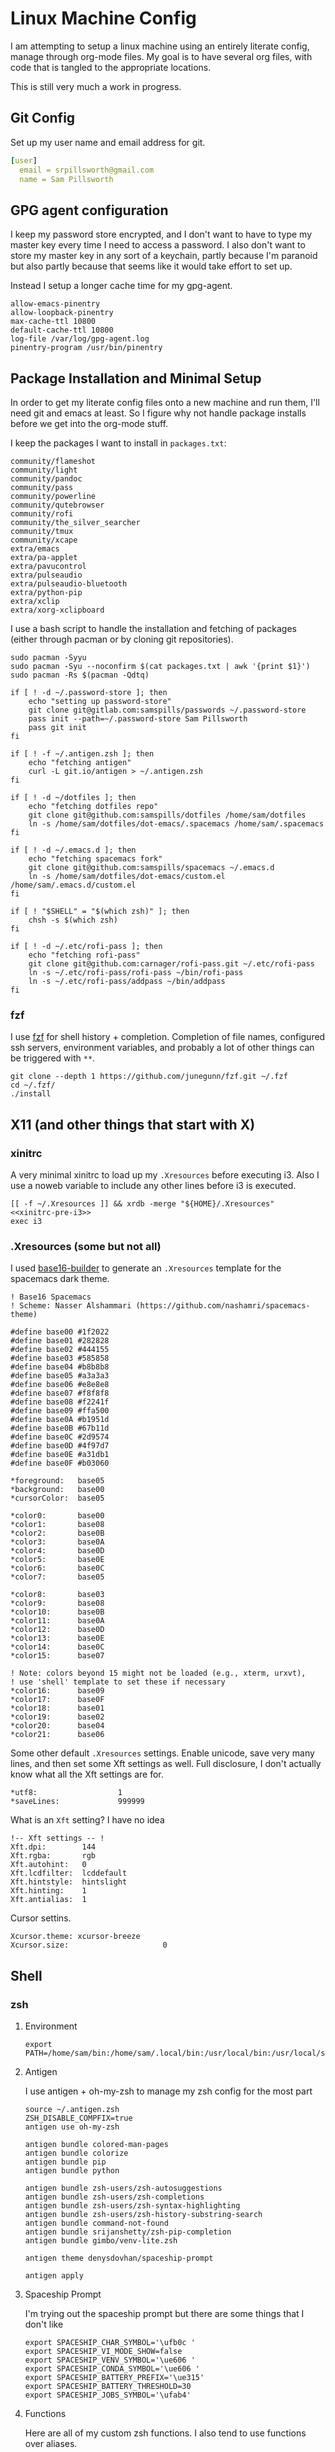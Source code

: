 * Linux Machine Config
:PROPERTIES:
:header-args: :mkdirp yes
:END:
I am attempting to setup a linux machine using an entirely literate config,
manage through org-mode files. My goal is to have several org files, with code
that is tangled to the appropriate locations.

This is still very much a work in progress.

** Git Config
:PROPERTIES:
:ID:       22443b22-e1b4-4e8d-9228-4908aeeccad4
:END:
Set up my user name and email address for git.
#+begin_src yaml :tangle "~/.gitconfig"
[user]
  email = srpillsworth@gmail.com
  name = Sam Pillsworth
#+end_src
** GPG agent configuration
:PROPERTIES:
:ID:       ff9df46b-bcf7-40e8-bbd1-edb3030df298
:END:
I keep my password store encrypted, and I don't want to have to type my master
key every time I need to access a password. I also don't want to store my master
key in any sort of a keychain, partly because I'm paranoid but also partly
because that seems like it would take effort to set up.

Instead I setup a longer cache time for my gpg-agent.

#+begin_src shell :tangle "~/.gnupg/gpg-agent.conf"
allow-emacs-pinentry
allow-loopback-pinentry
max-cache-ttl 10800
default-cache-ttl 10800
log-file /var/log/gpg-agent.log
pinentry-program /usr/bin/pinentry
#+end_src
** Package Installation and Minimal Setup
:PROPERTIES:
:ID:       8b53258b-b348-4001-8782-971aac6402d7
:END:
In order to get my literate config files onto a new machine and run them, I'll
need git and emacs at least. So I figure why not handle package installs before
we get into the org-mode stuff.

I keep the packages I want to install in =packages.txt=:

#+begin_src text :tangle "packages.txt"
community/flameshot
community/light
community/pandoc
community/pass
community/powerline
community/qutebrowser
community/rofi
community/the_silver_searcher
community/tmux
community/xcape
extra/emacs
extra/pa-applet
extra/pavucontrol
extra/pulseaudio
extra/pulseaudio-bluetooth
extra/python-pip
extra/xclip
extra/xorg-xclipboard
#+end_src

I use a bash script to handle the installation and fetching of packages (either
through pacman or by cloning git repositories).
#+begin_src shell :tangle "manjaro_setup.sh" :shebang "#!/usr/bin/zsh"
sudo pacman -Syyu
sudo pacman -Syu --noconfirm $(cat packages.txt | awk '{print $1}')
sudo pacman -Rs $(pacman -Qdtq)

if [ ! -d ~/.password-store ]; then
    echo "setting up password-store"
    git clone git@gitlab.com:samspills/passwords ~/.password-store
    pass init --path=~/.password-store Sam Pillsworth
    pass git init
fi

if [ ! -f ~/.antigen.zsh ]; then
    echo "fetching antigen"
    curl -L git.io/antigen > ~/.antigen.zsh
fi

if [ ! -d ~/dotfiles ]; then
    echo "fetching dotfiles repo"
    git clone git@github.com:samspills/dotfiles /home/sam/dotfiles
    ln -s /home/sam/dotfiles/dot-emacs/.spacemacs /home/sam/.spacemacs
fi

if [ ! -d ~/.emacs.d ]; then
    echo "fetching spacemacs fork"
    git clone git@github.com:samspills/spacemacs ~/.emacs.d
    ln -s /home/sam/dotfiles/dot-emacs/custom.el /home/sam/.emacs.d/custom.el
fi

if [ ! "$SHELL" = "$(which zsh)" ]; then
    chsh -s $(which zsh)
fi

if [ ! -d ~/.etc/rofi-pass ]; then
    echo "fetching rofi-pass"
    git clone git@github.com:carnager/rofi-pass.git ~/.etc/rofi-pass
    ln -s ~/.etc/rofi-pass/rofi-pass ~/bin/rofi-pass
    ln -s ~/.etc/rofi-pass/addpass ~/bin/addpass
fi
#+end_src

#+NAME: A note about what installs belong here and which don't
#+begin_comment
The above package list and script installs what I consider necessary for a
minimally functional copy of my setup. Pandoc and rofi for example aren't
necessary for i3 or emacs to work. But they are an important part of my flow.
My goal for this particular section is that that it should the minimal installs
necessary for _functional day-to-day_ work. It is my goal to be able to restart my
system from this section, finish the work week, and then I can address other
requirements as necessary.
#+end_comment

*** fzf
I use [[https://github.com/junegunn/fzf][fzf]] for shell history + completion. Completion of file names, configured
ssh servers, environment variables, and probably a lot of other things can be
triggered with ~**~.
#+begin_src shell :results output
git clone --depth 1 https://github.com/junegunn/fzf.git ~/.fzf
cd ~/.fzf/
./install
#+end_src

#+RESULTS:
#+begin_example
Downloading bin/fzf ...
  - Already exists
  - Checking fzf executable ... 0.17.5

Generate /home/sam/.fzf.bash ... OK
Generate /home/sam/.fzf.zsh ... OK

Update /home/sam/.bashrc:
  - [ -f ~/.fzf.bash ] && source ~/.fzf.bash
    - Already exists: line #1

Update /home/sam/.zshrc:
  - [ -f ~/.fzf.zsh ] && source ~/.fzf.zsh
    - Already exists: line #76

Finished. Restart your shell or reload config file.
   source ~/.bashrc  # bash
   source ~/.zshrc   # zsh

Use uninstall script to remove fzf.

For more information, see: https://github.com/junegunn/fzf
#+end_example

** X11 (and other things that start with X)
*** xinitrc
:PROPERTIES:
:ID:       c02ec5f1-ea87-40b2-a353-6e088285d8a9
:END:
A very minimal xinitrc to load up my ~.Xresources~ before executing i3. Also I use
a noweb variable to include any other lines before i3 is executed.
#+begin_src shell :tangle "~/.xinitrc" :noweb yes
[[ -f ~/.Xresources ]] && xrdb -merge "${HOME}/.Xresources"
<<xinitrc-pre-i3>>
exec i3
#+end_src
*** .Xresources (some but not all)
:PROPERTIES:
:ID:       b24a26b9-8f57-48c5-8fd4-588833966455
:END:
I used [[https://github.com/auduchinok/base16-builder][base16-builder]] to generate an ~.Xresources~ template for the spacemacs dark theme.
#+begin_src shell
! Base16 Spacemacs
! Scheme: Nasser Alshammari (https://github.com/nashamri/spacemacs-theme)

#define base00 #1f2022
#define base01 #282828
#define base02 #444155
#define base03 #585858
#define base04 #b8b8b8
#define base05 #a3a3a3
#define base06 #e8e8e8
#define base07 #f8f8f8
#define base08 #f2241f
#define base09 #ffa500
#define base0A #b1951d
#define base0B #67b11d
#define base0C #2d9574
#define base0D #4f97d7
#define base0E #a31db1
#define base0F #b03060

*foreground:   base05
*background:   base00
*cursorColor:  base05

*color0:       base00
*color1:       base08
*color2:       base0B
*color3:       base0A
*color4:       base0D
*color5:       base0E
*color6:       base0C
*color7:       base05

*color8:       base03
*color9:       base08
*color10:      base0B
*color11:      base0A
*color12:      base0D
*color13:      base0E
*color14:      base0C
*color15:      base07

! Note: colors beyond 15 might not be loaded (e.g., xterm, urxvt),
! use 'shell' template to set these if necessary
*color16:      base09
*color17:      base0F
*color18:      base01
*color19:      base02
*color20:      base04
*color21:      base06
#+end_src

Some other default ~.Xresources~ settings. Enable unicode, save very many lines,
and then set some Xft settings as well. Full disclosure, I don't actually know
what all the Xft settings are for.
#+begin_src shell :tangle "~/.Xresources"
*utf8:                  1
*saveLines:             999999
#+end_src

What is an ~Xft~ setting? I have no idea
#+begin_src shell :tangle "~/.Xresources"
!-- Xft settings -- !
Xft.dpi:        144
Xft.rgba:       rgb
Xft.autohint:   0
Xft.lcdfilter:  lcddefault
Xft.hintstyle:  hintslight
Xft.hinting:    1
Xft.antialias:  1
#+end_src

Cursor settins.
#+begin_src shell :tangle "~/.Xresources"
Xcursor.theme: xcursor-breeze
Xcursor.size:                     0
#+end_src
** Shell
*** zsh
**** Environment
:PROPERTIES:
:ID:       34b5f30b-cb5b-463d-89e8-e20aff13f736
:END:
 #+begin_src shell :tangle "~/.zshenv"
export PATH=/home/sam/bin:/home/sam/.local/bin:/usr/local/bin:/usr/local/sbin:/usr/bin:/bin:/usr/sbin:/sbin:$PATH
 #+end_src
**** Antigen
:PROPERTIES:
:ID:       bfb63105-5c3b-4a20-99cb-571aa9a48f38
:END:
I use antigen + oh-my-zsh to manage my zsh config for the most part
#+begin_src  shell :tangle "~/.zshrc"
source ~/.antigen.zsh
ZSH_DISABLE_COMPFIX=true
antigen use oh-my-zsh

antigen bundle colored-man-pages
antigen bundle colorize
antigen bundle pip
antigen bundle python

antigen bundle zsh-users/zsh-autosuggestions
antigen bundle zsh-users/zsh-completions
antigen bundle zsh-users/zsh-syntax-highlighting
antigen bundle zsh-users/zsh-history-substring-search
antigen bundle command-not-found
antigen bundle srijanshetty/zsh-pip-completion
antigen bundle gimbo/venv-lite.zsh

antigen theme denysdovhan/spaceship-prompt

antigen apply
#+end_src
**** Spaceship Prompt
:PROPERTIES:
:ID:       d1da4d6f-cfd0-4417-b39e-ca276339e1a0
:END:
I'm trying out the spaceship prompt but there are some things that I don't like
#+begin_src shell :tangle "~/.zshrc"
export SPACESHIP_CHAR_SYMBOL='\ufb0c '
export SPACESHIP_VI_MODE_SHOW=false
export SPACESHIP_VENV_SYMBOL='\ue606 '
export SPACESHIP_CONDA_SYMBOL='\ue606 '
export SPACESHIP_BATTERY_PREFIX='\ue315'
export SPACESHIP_BATTERY_THRESHOLD=30
export SPACESHIP_JOBS_SYMBOL='\ufab4'
#+end_src
**** Functions
:PROPERTIES:
:ID:       79e8b3d6-3631-4f98-8174-6d295e26c347
:END:
Here are all of my custom zsh functions. I also tend to use functions over
aliases.
#+begin_src shell :tangle "~/.zshrc"
function jql() { jq -C "." <$* | less; }
function cowfig() {figlet "$*" | cowsay -n}
function cpcowfig() {figlet "$*" | cowsay -n | pbcopy}
function agp() {ag --py $*}
function gitsync() {rsync -t $(git diff --name-only) --relative $1}
#+end_src

An extraction function I took from the bashrc in manjaro:
#+begin_src shell :tangle "~/.zshrc"
function ex () {
  if [ -f $1 ] ; then
    case $1 in
      *.tar.bz2)   tar xjf $1   ;;
      *.tar.gz)    tar xzf $1   ;;
      *.bz2)       bunzip2 $1   ;;
      *.rar)       unrar x $1     ;;
      *.gz)        gunzip $1    ;;
      *.tar)       tar xf $1    ;;
      *.tbz2)      tar xjf $1   ;;
      *.tgz)       tar xzf $1   ;;
      *.zip)       unzip $1     ;;
      *.Z)         uncompress $1;;
      *.7z)        7z x $1      ;;
      *)           echo "'$1' cannot be extracted via ex()" ;;
    esac
  else
    echo "'$1' is not a valid file"
  fi
}
#+end_src

#+BEGIN_SRC shell :tangle "~/.zshrc"
function setup_venv() { pip install --user pytest flake8 pandas matplotlib isort importmagic epc}
#+END_SRC
**** Exports and aliases
:PROPERTIES:
:ID:       424bc62d-1633-4633-8e9b-82f47767e150
:END:
Here I export some values and set a few aliases
#+begin_src shell :tangle "~/.zshrc"
export GTAGSLABEL=pygments
export EDITOR='emacsclient -a vim -u -q'

alias ec='emacsclient -u -q'
alias l='ls -lhFu'
alias tmux="tmux -2 -u"
alias zshconfig="ec ~/.zshrc"
alias pbcopy='xclip -selection clipboard'
alias pbpaste='xclip -selection clipboard -o'
#+end_src
**** Terminal specific settings
:PROPERTIES:
:ID:       1d545107-9939-4d9a-8dc9-46d465e5afee
:END:
#+begin_src shell :tangle "~/.zshrc"
bindkey -v
KEYTIMEOUT=1

bindkey '^[[A' history-substring-search-up
bindkey '^[[B' history-substring-search-down
bindkey -M vicmd 'k' history-substring-search-up
bindkey -M vicmd 'j' history-substring-search-down

setopt CORRECT

# History options
HISTSIZE=10000000
SAVEHIST=10000000
setopt inc_append_history
setopt share_history
setopt HIST_EXPIRE_DUPS_FIRST    # Expire duplicate entries first when trimming history.
setopt HIST_IGNORE_DUPS          # Don't record an entry that was just recorded again.
setopt HIST_IGNORE_ALL_DUPS      # Delete old recorded entry if new entry is a duplicate.
setopt HIST_SAVE_NO_DUPS         # Don't write duplicate entries in the history file.
setopt HIST_VERIFY               # Don't execute immediately upon history expansion.
#+end_src

I also have some terminal settings explicitly for when the terminal is dumb.
This is the case when using emacs + tramp to work remotely. When remoting into a
machine via tramp, all of the zsh config can really slow it down and also the
prompt can cause problems (it's been a long time since I set this up and I don't
remember the exact issue I was having).
#+begin_src shell :tangle "~/.zshrc"
if [[ "$TERM" == "dumb" ]]
then
    unsetopt zle
    unsetopt prompt_cr
    unsetopt prompt_subst
    unfunction precmd
    unfunction preexec
    PS1='$ '
fi
#+end_src

I use ~fzf~ for history search/completion.
#+begin_src shell :tangle "~/.zshrc"
[ -f ~/.fzf.zsh ] && source ~/.fzf.zsh
#+end_src

Finally, source the environment file
#+begin_src shell :tangle "~/.zshrc"
source ~/.zshenv
#+end_src
*** urxvt
:PROPERTIES:
:ID:       1aacc5fb-6982-414a-9551-74d960b4c2f6
:END:

Set the spacemacs colour scheme for URxvt.
#+begin_src shell :tangle "~/.Xresources"
! Base16 Spacemacs
! Scheme: Nasser Alshammari (https://github.com/nashamri/spacemacs-theme)

! URxvt*tintColor:                      color
! URxvt*fadeColor:                      color

URxvt*background:                     #1f2022
URxvt*foreground:                     #a3a3a3
URxvt*cursorColor:                    #a3a3a3

! URxvt*colorBD:                        color
! URxvt*colorIT:                        color
! URxvt*colorUL:                        color
! URxvt*colorRV:                        color
! URxvt*underlineColor:                 color
URxvt*scrollColor:                    #a3a3a3
! URxvt*troughColor:                    color
URxvt*highlightColor:                 #444155
URxvt*highlightTextColor:             #b8b8b8
! URxvt*cursorColor2:                   color
! URxvt*pointerColor:                   color
! URxvt*pointerColor2:                  color
! URxvt*borderColor:                    color
! URxvt*tab-bg:                         colour
! URxvt*tab-fg:                         colour
! URxvt*tabbar-bg:                      colour
! URxvt*tabbar-fg:                      colour

URxvt*color0:                         #1f2022
URxvt*color1:                         #f2241f
URxvt*color2:                         #67b11d
URxvt*color3:                         #b1951d
URxvt*color4:                         #4f97d7
URxvt*color5:                         #a31db1
URxvt*color6:                         #2d9574
URxvt*color7:                         #a3a3a3
URxvt*color8:                         #585858
URxvt*color9:                         #f2241f
URxvt*color10:                        #67b11d
URxvt*color11:                        #b1951d
URxvt*color12:                        #4f97d7
URxvt*color13:                        #a31db1
URxvt*color14:                        #2d9574
URxvt*color15:                        #f8f8f8

! 256 color space
URxvt*color16:                        #ffa500
URxvt*color17:                        #b03060
URxvt*color18:                        #282828
URxvt*color19:                        #444155
URxvt*color20:                        #b8b8b8
URxvt*color21:                        #e8e8e8

#+end_src

Some ~.Xresources~ configuration for urxvt, my terminal emulator of choice.

Set the default font to be Iosevka, with Symbola as a backup for any missing
glyphs. So far this has been a really great combination for me.
#+begin_src shell :tangle "~/.Xresources"
! -- URxvt Fonts -- !
URxvt.font:xft:Iosevka:pixelsize=16:style=regular
URxvt.boldFont:xft:Iosevka:pixelsize=16:style=bold
URxvt.italicFont:xft:Iosevka:pixelsize=16:style=italic
URxvt.bolditalicFont:xft:Iosevka:pixelsize=16:style=bold:style=italic
#+end_src

The ~URxvt*letterSpace~ setting helps with cases where some font glyphs are not
truly monospaced. This can be an issue when using something like font-awesome.
I'm not sure I need this since I'm using Symbola instead, but it's something to
keep in mind.
#+begin_src shell :tangle "~/.Xresources"
URxvt*letterSpace: 2
#+end_src

Finally just some straightforward terminal settings: allow bold fonts, turn off
the scrollbar, and switch the cursor to an underline.
#+begin_src shell :tangle "~/.Xresources"
URxvt*allow_bold: true
URxvt.scrollBar: false
URxvt*cursorUnderline: true
URxvt.depth: 32
#+end_src

Transparency
#+begin_src shell :tangle "~/.Xresources"
URxvt*inheritPixmap:            true
URxvt*transparent:              true
URxvt*shading:                  35
#+end_src

#+begin_src shell :tangle "~/.Xresources"
URxvt.perl-ext: default,url-select,matcher,clipboard,font-size
URxvt.keysym.M-u: perl:url-select:select_next
URxvt.url-select.launcher: /usr/bin/qutebrowser
URxvt.url-select.underline: true
URxvt.keysym.C-Up: perl:font-size:increase
URxvt.keysym.C-Down: perl:font-size:decrease
URxvt.keysym.C-S-Up: perl:font-size:incglobal
URxvt.keysym.C-S-Down: perl:font-size:decglobal
URxvt.keysym.C-c: perl:clipboard:copy
URxvt.keysym.C-v: perl:clipboard:paste
#+end_src
** i3
*** Configuration
:PROPERTIES:
:ID:       705e0a62-fe76-4269-bd44-5a7ee7d62f80
:END:
**** Set variables
:PROPERTIES:
:ID:       392bea2b-c4cb-4c01-9877-693ca6a50fe5
:END:

I'm setting some variables first to keep them in an easy-to-find place,
for easy updating. These are either things I think I might want to change
(~$mod~), or commands that will be executed that I might want to update frequently.

#+begin_src shell :tangle "~/.config/i3/config"
set $mod Mod4
set $term --no-startup-id urxvt
set $menu --no-startup-id rofi -combi-mode "window#drun#run" -show combi -modi combi -show-icons -display-combi ""
set $pass --no-startup-id rofi -modi 1pass:rofi-1pass -show 1pass
set $barcmd i3status
set $lockimage ~/dotfiles/lock.png
#+end_src

**** Beautify
:PROPERTIES:
:ID:       e8ecd02b-b952-4f4f-8ff4-6e64891d3267
:END:
The beautifying part of my i3 configuration: font settings, borders, colours,
generally making things pretty.

I like to use the [[https://github.com/be5invis/iosevka][Iosevka]] font for everything.
#+begin_src shell :tangle "~/.config/i3/config"

# Font for window titles. Will also be used by the bar unless a different font
# is used in the bar {} block below.

font pango: Iosevka 8
#+end_src

Border settings
#+begin_src shell :tangle "~/.config/i3/config"
new_window pixel 1
new_float normal

hide_edge_borders none

bindsym $mod+u border none
bindsym $mod+y border pixel 1
bindsym $mod+n border normal
#+end_src

***** Autoname Workspaces
:PROPERTIES:
:ID:       76b3a932-ac4d-4d0a-91ea-6df9e6749960
:END:

There is a [[https://github.com/justbuchanan/i3scripts/blob/master/autoname_workspaces.py][cute script]] that will replace windowspace numbers with icons showing
the running programs in each space. I forked it and replaced the fontawesome
icons + list of applications with nerd font icons and my own applications (the
original script didn't have emacs which is largely what led me down this rabbit
hole of spending hours and hours to pick out reasonable icons for each application).
#+begin_src shell
git clone git@github.com:samspills/i3scripts ~/.etc/i3scripts
chmod +x ~/.etc/i3scripts/autoname_workspaces.py
#+end_src

#+RESULTS:

Install the dependencies:
#+begin_src shell
pip install --user i3ipc
#+end_src

#+RESULTS:
| Collecting   | i3ipc                                                                                                                               |                   |              |              |          |      |        |        |
| Downloading  | https://files.pythonhosted.org/packages/83/9a/c44f96403a34dddf4359bb56f9564df77c78a7b444fa83a6a5330a514290/i3ipc-1.6.0.tar.gz       |                   |              |              |          |      |        |        |
| Collecting   | enum-compat                                                                                                                         | (from             | i3ipc)       |              |          |      |        |        |
| Downloading  | https://files.pythonhosted.org/packages/95/6e/26bdcba28b66126f66cf3e4cd03bcd63f7ae330d29ee68b1f6b623550bfa/enum-compat-0.0.2.tar.gz |                   |              |              |          |      |        |        |
| Installing   | collected                                                                                                                           | packages:         | enum-compat, | i3ipc        |          |      |        |        |
| Running      | setup.py                                                                                                                            | install           | for          | enum-compat: | started  |      |        |        |
| Running      | setup.py                                                                                                                            | install           | for          | enum-compat: | finished | with | status | 'done' |
| Running      | setup.py                                                                                                                            | install           | for          | i3ipc:       | started  |      |        |        |
| Running      | setup.py                                                                                                                            | install           | for          | i3ipc:       | finished | with | status | 'done' |
| Successfully | installed                                                                                                                           | enum-compat-0.0.2 | i3ipc-1.6.0  |              |          |      |        |        |

And add to the i3 config
#+begin_src shell :tangle "~/.config/i3/config"
exec_always --no-startup-id ~/.etc/i3scripts/autoname_workspaces.py &
#+end_src
**** Functionality
This section contains little snippets to provide a certain functionality or
behaviour in i3.
***** Auto focus to urgent window
:PROPERTIES:
:ID:       5541cb47-3f37-4a7e-9166-f3ac16276943
:END:
If a workspace has an urgent window, then I want to switch to that workspace
automatically. I use the running emacsclient (in GUI mode) as my editor and if
the terminal triggers an edit (through git or pass for example) then this
sitting causes the focus to automatically switch to emacs. Very nice.

#+begin_src shell :tangle "~/.config/i3/config"
for_window [urgent=latest] focus
#+end_src
***** Function of caps lock key
:PROPERTIES:
:ID:       7a4e750d-d49a-4603-9749-f058cf16aeb9
:END:
Remap the caps lock key to another control key, and have act as the escape key
when tapped.
#+begin_src shell :tangle "~/.config/i3/config"
exec_always --no-startup-id setxkbmap -option ctrl:nocaps
exec_always --no-startup-id xcape -e 'Control_L=Escape'
#+end_src
***** Resizing windows
:PROPERTIES:
:ID:       776669d9-4d9b-4dbb-8273-49ce91cd0659
:END:
#+begin_src shell :tangle "~/.config/i3/config"
# resize window (you can also use the mouse for that)
mode "resize" {
        # These bindings trigger as soon as you enter the resize mode

        # Pressing left will shrink the window’s width.
        # Pressing right will grow the window’s width.
        # Pressing up will shrink the window’s height.
        # Pressing down will grow the window’s height.
        bindsym $left       resize shrink width 10 px or 10 ppt
        bindsym $down       resize grow height 10 px or 10 ppt
        bindsym $up         resize shrink height 10 px or 10 ppt
        bindsym $right      resize grow width 10 px or 10 ppt

        # same bindings, but for the arrow keys
        bindsym Left        resize shrink width 10 px or 10 ppt
        bindsym Down        resize grow height 10 px or 10 ppt
        bindsym Up          resize shrink height 10 px or 10 ppt
        bindsym Right       resize grow width 10 px or 10 ppt

        # back to normal: Enter or Escape or $mod+r
        bindsym Return mode "default"
        bindsym Escape mode "default"
        bindsym $mod+r mode "default"
}

bindsym $mod+r mode "resize"
#+end_src
***** System mode
:PROPERTIES:
:ID:       754f4cd0-1c75-4663-be43-d9371cb141cc
:END:
#+begin_src shell :tangle "~/.config/i3/config"
# Set shut down, restart and locking features
bindsym $mod+0 mode "$mode_system"
set $mode_system (l)ock, (e)xit, switch_(u)ser, (s)uspend, (r)eboot, (Shift+s)hutdown
mode "$mode_system" {
    bindsym l exec --no-startup-id /home/sam/bin/i3exit-sam ~/dotfiles/lock.png lock, mode "default"
    bindsym s exec --no-startup-id /home/sam/bin/i3exit-sam $lockimage suspend, mode "default"
    bindsym u exec --no-startup-id /home/sam/bin/i3exit-sam $lockimage switch_user, mode "default"
    bindsym e exec --no-startup-id /home/sam/bin/i3exit-sam $lockimage logout, mode "default"
    bindsym r exec --no-startup-id /home/sam/bin/i3exit-sam $lockimage reboot, mode "default"
    bindsym Shift+s exec --no-startup-id /home/sam/bin/i3exit-sam $lockimage shutdown, mode "default"

    # exit system mode: "Enter" or "Escape"
    bindsym Return mode "default"
    bindsym Escape mode "default"
}


#+end_src
***** Auto-start applications
:PROPERTIES:
:ID:       9d914941-e87e-434b-b875-480697a4c2c7
:END:
#+begin_src shell :tangle "~/.config/i3/config"
# Autostart applications
exec --no-startup-id /usr/lib/polkit-gnome/polkit-gnome-authentication-agent-1
exec --no-startup-id nitrogen --restore; sleep 1; compton -b
# exec --no-startup-id manjaro-hello
exec --no-startup-id nm-applet
exec --no-startup-id xfce4-power-manager
exec --no-startup-id pamac-tray
exec --no-startup-id clipit
exec --no-startup-id blueman-applet
# exec_always --no-startup-id sbxkb
exec --no-startup-id start_conky_maia
# exec --no-startup-id start_conky_green
exec --no-startup-id xautolock -time 10 -locker $(/home/sam/bin/i3exit-sam $lockimage lock)
exec_always --no-startup-id fix_xcursor
#+end_src
**** Keybindings
:PROPERTIES:
:ID:       01df5ea3-4821-4c01-b828-2b21d532eaa2
:END:
To start, I'm just stealing the whole configuration setup by Jess Frazelle, and
can be [[https://github.com/jessfraz/dotfiles/blob/master/.i3/config][found here]]
#+begin_src shell :tangle "~/.config/i3/config"
# Use Mouse+$mod to drag floating windows to their wanted position
floating_modifier $mod

# start a terminal
bindsym $mod+Return exec $term

# start dmenu
bindsym $mod+d exec $menu

# pass menu
bindsym $mod+p exec $pass

# kill focused window
bindsym $mod+Shift+q kill

# change focus
bindsym $mod+Left focus left
bindsym $mod+Down focus down
bindsym $mod+Up focus up
bindsym $mod+Right focus right

# move to monitor
bindsym $mod+Ctrl+Left move workspace to output left
bindsym $mod+Ctrl+Right move workspace to output right

# alternatively, you can use the cursor keys:
# bindsym $mod+Left focus left
# bindsym $mod+Down focus down
# bindsym $mod+Up focus up
# bindsym $mod+Right focus right

# move focused window
bindsym $mod+Shift+Left move left
bindsym $mod+Shift+Down move down
bindsym $mod+Shift+Up move up
bindsym $mod+Shift+Right move right

# workspace back and forth (with/without active container)
workspace_auto_back_and_forth yes
bindsym $mod+b workspace back_and_forth
bindsym $mod+Shift+b move container to workspace back_and_forth; workspace back_and_forth

# split orientation
bindsym $mod+bar split h;exec notify-send 'tile horizontally'
bindsym $mod+minus split v;exec notify-send 'tile vertically'
bindsym $mod+q split toggle

# enter fullscreen mode for the focused container
bindsym $mod+f fullscreen toggle

# change container layout (stacked, tabbed, toggle split)
bindsym $mod+s layout stacking
bindsym $mod+w layout tabbed
bindsym $mod+e layout toggle split

# toggle tiling / floating
bindsym $mod+Shift+space floating toggle

# change focus between tiling / floating windows
bindsym $mod+space focus mode_toggle

# focus the parent container
bindsym $mod+a focus parent

# move the currently focused window to the scratchpad
bindsym $mod+Shift+BackSpace move scratchpad

# Show the next scratchpad window or hide the focused scratchpad window.
# If there are multiple scratchpad windows, this command cycles through them.
bindsym $mod+BackSpace scratchpad show

# switch to workspace
bindsym $mod+1 workspace number 1
bindsym $mod+2 workspace number 2
bindsym $mod+3 workspace number 3
bindsym $mod+4 workspace number 4
bindsym $mod+5 workspace number 5
bindsym $mod+6 workspace number 6
bindsym $mod+7 workspace number 7
bindsym $mod+8 workspace number 8
bindsym $mod+9 workspace number 9

# move focused container to workspace
bindsym $mod+Shift+1 move container to workspace number 1
bindsym $mod+Shift+2 move container to workspace number 2
bindsym $mod+Shift+3 move container to workspace number 3
bindsym $mod+Shift+4 move container to workspace number 4
bindsym $mod+Shift+5 move container to workspace number 5
bindsym $mod+Shift+6 move container to workspace number 6
bindsym $mod+Shift+7 move container to workspace number 7
bindsym $mod+Shift+8 move container to workspace number 8
bindsym $mod+Shift+9 move container to workspace number 9

# audio controls
bindsym XF86AudioRaiseVolume exec amixer set Master 5%+ #increase sound volume
bindsym XF86AudioLowerVolume exec amixer set Master 5%- #decrease sound volume
bindsym XF86AudioMute exec amixer set Master +1 toggle # mute sound
bindsym $mod+XF86AudioMute exec amixer set Capture toggle # mute mic

# screen brightness controls
bindsym XF86MonBrightnessUp exec light -A 5 # increase screen brightness
bindsym XF86MonBrightnessDown exec light -U 5 # decrease screen brightness

# Screenshots
# bindsym --release Print exec import "${HOME}/Pictures/Screenshots/$(date +'%Y-%m-%d-%H-%M-%S').png"
bindsym $Print --release exec --no-startup-id flameshot gui -p "${HOME}/Pictures/Screenshots"

# reload the configuration file
bindsym $mod+Shift+c reload
# restart i3 inplace (preserves your layout/session, can be used to upgrade i3)
bindsym $mod+Shift+r restart
# exit i3 (logs you out of your X session)
bindsym $mod+Shift+e exec "i3-nagbar -t warning -m 'You pressed the exit shortcut. Do you really want to exit i3? This will end your X session.' -B 'Yes, exit i3' 'i3-msg exit'"

set_from_resource $term_background background
set_from_resource $term_foreground foreground
set_from_resource $term_color0     color0
set_from_resource $term_color1     color1
set_from_resource $term_color2     color2
set_from_resource $term_color3     color3
set_from_resource $term_color4     color4
set_from_resource $term_color5     color5
set_from_resource $term_color6     color6
set_from_resource $term_color7     color7
set_from_resource $term_color8     color8
set_from_resource $term_color9     color9
set_from_resource $term_color10    color10
set_from_resource $term_color11    color11
set_from_resource $term_color12    color12
set_from_resource $term_color13    color13
set_from_resource $term_color14    color14
set_from_resource $term_color15    color15

# Start i3bar to display a workspace bar (plus the system information i3status if available)
bar {
  i3bar_command i3bar
  status_command i3status --config "~/.config/i3/status.conf"
  position bottom

## please set your primary output first. Example: 'xrandr --output eDP1 --primary'
#	tray_output primary
#	tray_output eDP1

  bindsym button4 nop
  bindsym button5 nop
  font xft:Iosevka 10
  strip_workspace_numbers yes

    colors {
        background #222D31
        statusline #F9FAF9
        separator  #454947

#                      border  backgr. text
        focused_workspace  #F9FAF9 #16a085 #292F34
        active_workspace   #595B5B #353836 #FDF6E3
        inactive_workspace #595B5B #222D31 #EEE8D5
        binding_mode       #16a085 #2C2C2C #F9FAF9
        urgent_workspace   #16a085 #FDF6E3 #E5201D
    }
}

# hide/unhide i3status bar
bindsym $mod+m bar mode toggle

# Theme colors
# class                   border  backgr. text    indic.   child_border
  client.focused          #556064 #556064 #80FFF9 #FDF6E3
  client.focused_inactive #2F3D44 #2F3D44 #1ABC9C #454948
  client.unfocused        #2F3D44 #2F3D44 #1ABC9C #454948
  client.urgent           #CB4B16 #FDF6E3 #1ABC9C #268BD2
  client.placeholder      #000000 #0c0c0c #ffffff #000000

  client.background       #2B2C2B

#############################
### settings for i3-gaps: ###
#############################

# Set inner/outer gaps
gaps inner 14
gaps outer -2

# Additionally, you can issue commands with the following syntax. This is useful to bind keys to changing the gap size.
# gaps inner|outer current|all set|plus|minus <px>
# gaps inner all set 10
# gaps outer all plus 5

# Smart gaps (gaps used if only more than one container on the workspace)
smart_gaps on

# Smart borders (draw borders around container only if it is not the only container on this workspace)
# on|no_gaps (on=always activate and no_gaps=only activate if the gap size to the edge of the screen is 0)
smart_borders on

# Press $mod+Shift+g to enter the gap mode. Choose o or i for modifying outer/inner gaps. Press one of + / - (in-/decrement for current workspace) or 0 (remove gaps for current workspace). If you also press Shift with these keys, the change will be global for all workspaces.
set $mode_gaps Gaps: (o) outer, (i) inner
set $mode_gaps_outer Outer Gaps: +|-|0 (local), Shift + +|-|0 (global)
set $mode_gaps_inner Inner Gaps: +|-|0 (local), Shift + +|-|0 (global)
bindsym $mod+Shift+g mode "$mode_gaps"

mode "$mode_gaps" {
        bindsym o      mode "$mode_gaps_outer"
        bindsym i      mode "$mode_gaps_inner"
        bindsym Return mode "default"
        bindsym Escape mode "default"
}
mode "$mode_gaps_inner" {
        bindsym plus  gaps inner current plus 5
        bindsym minus gaps inner current minus 5
        bindsym 0     gaps inner current set 0

        bindsym Shift+plus  gaps inner all plus 5
        bindsym Shift+minus gaps inner all minus 5
        bindsym Shift+0     gaps inner all set 0

        bindsym Return mode "default"
        bindsym Escape mode "default"
}
mode "$mode_gaps_outer" {
        bindsym plus  gaps outer current plus 5
        bindsym minus gaps outer current minus 5
        bindsym 0     gaps outer current set 0

        bindsym Shift+plus  gaps outer all plus 5
        bindsym Shift+minus gaps outer all minus 5
        bindsym Shift+0     gaps outer all set 0

        bindsym Return mode "default"
        bindsym Escape mode "default"
}

#+end_src
*** i3status
:PROPERTIES:
:ID:       142e8f79-6f81-478b-934a-cec4551fd865
:END:
#+begin_src shell :tangle "~/.config/i3/status.conf"
# i3status configuration file.
# see "man i3status" for documentation.

# It is important that this file is edited as UTF-8.
# The following line should contain a sharp s:
# ß
# If the above line is not correctly displayed, fix your editor first!

general {
        colors = true
        interval = 5
        color_good = "#2AA198"
        color_bad = "#586E75"
        color_degraded = "#DC322F"
}

order += "cpu_usage"
# order += "load"
order += "disk /"
# order += "disk /home"
order += "wireless _first_"
#order += "ethernet _first_"
order += "volume master"
order += "battery all"
# order += "load"
order += "tztime local"
# order += "ipv6"

cpu_usage {
        format = " cpu  %usage "
}

load {
        format = " load %1min "
        # max_threshold = 0.3
}

disk "/" {
        # format = " hdd %avail "
        format = " ⛁ %avail "
}

ethernet _first_ {
# if you use %speed, i3status requires root privileges
        format_up = " lan: %ip %speed "
        format_down = " no lan "
}

battery all {
        # format = "%status %percentage %remaining %emptytime"
        format = " %status %percentage"
        format_down = "No battery"
        last_full_capacity = true
        integer_battery_capacity = true
        # status_chr = ""
        status_chr = "⚡"
        # status_bat = "bat"
        # status_bat = "☉"
        status_bat = ""
        # status_unk = "?"
        status_unk = ""
        # status_full = ""
        status_full = "☻"
        low_threshold = 15
        threshold_type = time
}

tztime local {
        # format = "%Y-%m-%d %H:%M:%S"
        format = " %d.%m. %H:%M "
}

volume master {
  format = "♪: %volume"
  format_muted = "♪: muted (%volume)"
  device = "default"
  mixer = "Master"
  mixer_idx = 0
}

#+end_src
*** i3lock
:PROPERTIES:
:ID:       e2bee763-884e-431f-b299-de1bf739163c
:END:

I like the lockscreen style described in [[https://github.com/brunodles/i3wm-conf][brunodles i3 config]], so I have stolen it.
#+begin_src shell :tangle "~/bin/i3lock-extra" :shebang "#!/usr/bin/zsh"
cfg_tmpdir="/run/user/$UID/i3lock-extra"
cfg_lockfile="$cfg_tmpdir/locked"
cfg_pixelize_scale='10'

err() { echo "$*" >&1; }

usage() {
  while read; do printf '%s\n' "$REPLY"; done <<- EOF
    Usage: i3lock-extra <-m mode> [args]
    Flags:
           --mode|-m <mode>    # Lock mode.
           --tmpdir|-d <path>  # Directory to store temporary files in. This should not be accessible by other users!
           --pixelize-scape|-p # For the pixelize mode only. Sets the number by which the image is resized down and
                                 back up to achieve the pixelize effect. For example, 4 means that it will be resized
                                 to 1/4 of the original and blown back up.
    Modes:
           rnd <dir>           # Use a random image from a dir.
           blur [img]          # Take a screenshot, blur it out. If provided, add an image on top.
           pixelize [img]      # Same as the above, but pixelize the image instead.
           img <img>           # Use the provided image.
EOF
}

random() {
  images_dir=$1

  images=( "$images_dir"/* )
  images_c="${#images[*]}"
  image_r=$(( RANDOM % images_c ))
  image="${images[$image_r]}"

  printf '%s' "$image"
}

deskshot() {
  declare scale_down scale_up
  declare dist_mode=$1; shift

  case "$dist_mode" in
    blur) scrot -e "convert -gaussian-blur 4x8 \$f ${cfg_tmpdir}/lockbg.png" "${cfg_tmpdir}/lockbg.png";;
    pixelize)
      scale_down=$(( 100/cfg_pixelize_scale ))
      scale_up=$(( ( 100/cfg_pixelize_scale ) * cfg_pixelize_scale * cfg_pixelize_scale ))

      scrot -e "convert \$f -scale "$scale_down"% -scale "$scale_up"% ${cfg_tmpdir}/lockbg.png" "${cfg_tmpdir}/lockbg.png"
    ;;
  esac

  if [[ "$1" ]]; then
    convert -gravity center -composite -matte "${cfg_tmpdir}/lockbg.png" "$1" "${cfg_tmpdir}/lockbg.png"
  fi

  image="${cfg_tmpdir}/lockbg.png"
  printf '%s' "$image"
}

lock() {
  >"$cfg_lockfile"
  i3lock -n -t -i "$image"
}

cleanup() {
  rm -f "$cfg_lockfile";
}

main() {
  umask 0077 # All files and dirs created should only be accessible by the user.

  while (( $# )); do
    case "$1" in
      --help|-h) usage; return 0;;
      --mode|-m) mode=$2; shift;;
      --tmpdir|-d) cfg_tmpdir=$2; shift;;
      --umask|-u) umask $2; shift;;
      --pixelize-scale|-p) cfg_pixelize_scale=$2; shift;;

      --) shift; break;;
      -*)
        err "Unknown key: $1"
        usage
        return 1
      ;;

      ,*) break;;
    esac
    shift
  done

  if ! [[ -d "$cfg_tmpdir" ]]; then
    mkdir -p "$cfg_tmpdir" || {
      return 1
    }
  fi

  case "${mode:-img}" in
    blur|pixelize) image=$( deskshot "$mode" "$1" );;

    rnd)
      (( $# )) || { usage; return 1; }
      image=$( random "$1" )
    ;;

    img)
      (( $# )) || { usage; return 1; }
      image="$1"
    ;;

    ,*) usage; return 1;;
  esac

  trap cleanup INT TERM EXIT

  until lock; do
    true
  done
}
main "$@"

# sleep 1 adds a small delay to prevent possible race conditions with suspend
sleep 1

exit 0
#+end_src

~i3lock-extra~ is nice, but it's not working nicely with suspend/hibernate. I'm
strugging to debug the issue so I'm going to simplify my lock script way down
but keeping the same look.
#+BEGIN_SRC shell :tangle "~/bin/i3lock-sam" :shebang "#!/bin/bash"
centrelock=$1

# take screenshot
import -window root /tmp/screenshot.png

# pixelize it
convert -scale 10% -scale 1000% /tmp/screenshot.png /tmp/lockbackground.png
rm /tmp/screenshot.png

if [[ "$centrelock" ]]; then
    convert -gravity center -composite -matte /tmp/lockbackground.png "$centrelock" /tmp/lockbackground.png
fi

i3lock -t -i /tmp/lockbackground.png
sleep 1
exit 0
#+END_SRC
*** i3exit-sam
:PROPERTIES:
:ID:       f9c1cf95-fdd9-4150-844f-3c33ef308e91
:END:
There is an ~i3exit~ script available in ~/usr/bin/i3exit~ but it uses blurlock
and I'd rather use my own locking function.
#+BEGIN_SRC shell :tangle "/home/sam/bin/i3exit-sam" :shebang "#!/bin/bash"
# with openrc use loginctl
[[ $(cat /proc/1/comm) == "systemd" ]] && logind=systemctl || logind=loginctl
lockimg=$1
exitarg=$2

lock="/home/sam/bin/i3lock-sam $1"

case "$exitarg" in
    lock)
        $lock
        ;;
    logout)
        i3-msg exit
        ;;
    switch_user)
        dm-tool switch-to-greeter
        ;;
    suspend)
        $lock && $logind suspend-then-hibernate
        ;;
    reboot)
        $logind reboot
        ;;
    shutdown)
        $logind poweroff
        ;;
    *)
        echo "== ! i3exit: missing or invalid argument ! =="
        echo "Try again with: lock | logout | switch_user | suspend | reboot | shutdown"
        exit 2
esac
exit 0
#+END_SRC
*** fin
:PROPERTIES:
:ID:       0d5acb35-2fed-4d52-9dd6-a5621c1dd97f
:END:
This section contains any lines that must be executed at the end of the i3
config.

#+begin_src shell :tangle "~/.config/i3/config"
# run the merge for good colors
exec --no-startup-id xrdb -merge $HOME/.Xresources
#+end_src
** rofi
*** Installation

Now we can install i3, and some of the utilities that my i3 setup relies on.
These are rxvt, and scrot.
#+begin_src shell  :cache no :results output
#+end_src

#+RESULTS:
#+begin_example
Reading package lists... 0%Reading package lists... 100%Reading package lists... Done
Building dependency tree... 0%Building dependency tree... 0%Building dependency tree... 50%Building dependency tree... 50%Building dependency tree       
Reading state information... 0%Reading state information... 0%Reading state information... Done
The following package was automatically installed and is no longer required:
  libllvm6.0
Use 'sudo apt autoremove' to remove it.
The following additional packages will be installed:
  libxcb-ewmh2
The following NEW packages will be installed:
  libxcb-ewmh2 rofi
0 upgraded, 2 newly installed, 0 to remove and 0 not upgraded.
Need to get 180 kB of archives.
After this operation, 632 kB of additional disk space will be used.
[33m0% [Working][0m            Get:1 http://archive.ubuntu.com/ubuntu bionic/main amd64 libxcb-ewmh2 amd64 0.4.1-1ubuntu1 [16.6 kB]
[33m1% [1 libxcb-ewmh2 2,615 B/16.6 kB 16%][0m[33m                                       17% [Working][0m             Get:2 http://archive.ubuntu.com/ubuntu bionic/universe amd64 rofi amd64 1.5.0-1 [163 kB]
[33m19% [2 rofi 2,613 B/163 kB 2%][0m[33m                              100% [Working][0m              Fetched 180 kB in 1s (266 kB/s)
Selecting previously unselected package libxcb-ewmh2:amd64.
(Reading database ... (Reading database ... 5%(Reading database ... 10%(Reading database ... 15%(Reading database ... 20%(Reading database ... 25%(Reading database ... 30%(Reading database ... 35%(Reading database ... 40%(Reading database ... 45%(Reading database ... 50%(Reading database ... 55%(Reading database ... 60%(Reading database ... 65%(Reading database ... 70%(Reading database ... 75%(Reading database ... 80%(Reading database ... 85%(Reading database ... 90%(Reading database ... 95%(Reading database ... 100%(Reading database ... 255922 files and directories currently installed.)
Preparing to unpack .../libxcb-ewmh2_0.4.1-1ubuntu1_amd64.deb ...
Unpacking libxcb-ewmh2:amd64 (0.4.1-1ubuntu1) ...
Selecting previously unselected package rofi.
Preparing to unpack .../rofi_1.5.0-1_amd64.deb ...
Unpacking rofi (1.5.0-1) ...
Setting up libxcb-ewmh2:amd64 (0.4.1-1ubuntu1) ...
Processing triggers for man-db (2.8.3-2ubuntu0.1) ...
Setting up rofi (1.5.0-1) ...
Processing triggers for libc-bin (2.27-3ubuntu1) ...
#+end_example
:ID: 6e941630-220d-404d-91af-0cfd516dfdb1
*** Configuration
:PROPERTIES:
:ID:       64a8ed9b-9c8b-48b6-9ac9-0dbbc9f72d5b
:END:

Visual settings for Rofi. Sets up the colour theme (solarized for now, need to
figure out something spacemacs-dark complimentary later), and also sets the font
and separator styles.
#+begin_src shell :tangle "~/.Xresources"
! -- ROFI Color theme -- !
rofi.color-enabled: true
rofi.color-window: #002b37, #002b37, #003642
rofi.color-normal: #002b37, #819396, #002b37, #003642, #819396
rofi.color-active: #002b37, #008ed4, #002b37, #003642, #008ed4
rofi.color-urgent: #002b37, #da4281, #002b37, #003642, #da4281

rofi.separator-style:                solid
rofi.font: Iosevka Nerd Font Complete Mono 10
rofi.combi_hide_mode_prefix: TRUE
#+end_src

#+begin_src shell :tangle "~/.Xresources"
rofi.case-sensitive: false
#+end_src

** applications
*** dropbox
:PROPERTIES:
:ID:       b300ee12-58af-4d7b-bf28-0d958085fddf
:END:
I use dropbox to sync my org files across all my devices.

First install the dropbox via the command line for the 64 bit linux arch.
#+begin_src shell
cd ~ && wget -O - "https://www.dropbox.com/download?plat=lnx.x86_64" | tar xzf -
#+end_src

Run ~dropboxd~ and login for the first sync to happen.
#+begin_src shell
~/.dropbox-dist/dropboxd
#+end_src

Add a command to the i3 config to start dropbox on a restart.
#+begin_src shell :tangle "~/.config/i3/config"
exec --no-startup-id ~/.dropbox-dist/dropboxd
#+end_src
*** org-protocol
:PROPERTIES:
:ID:       c8cd3185-fb80-421c-a89e-72f63080d040
:END:

Some setup is needed to get [[https://orgmode.org/worg/org-contrib/org-protocol.html#org4166fc4][org-protocol]] working nicely in linux. Org-protocol
can intercept calls from emacsclient to trigger custom actions. We need to tell
linux that org-protocol is an available protocol handler.

#+begin_src shell :tangle "~/.local/share/applications/org-protocol.desktop"
[Desktop Entry]
Name=org-protocol
Exec=/usr/bin/emacsclient -n %u
Type=Application
Terminal=false
Categories=System;
MimeType=x-scheme-handler/org-protocol;
#+end_src

Update the desktop database:
#+begin_src shell :results output
sudo update-desktop-database /home/sam/.local/share/applications
#+end_src

#+RESULTS:

~Org-protocol-capture-html~ captures webpages to a nice org heading by converting
to pandoc first.

Download the org-protocol capture script (currently downloading from my own fork
until updated to python 3 section get merged in).
#+begin_src shell :results output
wget --output-document="/home/sam/.local/bin/org-protocol-capture-html.sh" https://raw.githubusercontent.com/samspills/org-protocol-capture-html/samspills/python2-3-compatible/org-protocol-capture-html.sh
chmod +x /home/sam/.local/bin/org-protocol-capture-html.sh
#+end_src

#+RESULTS:

Finally we need a way to trigger capture from qutebrowser. I am using a [[https://www.reddit.com/r/emacs/comments/9ze1ln/capture_orgmode_bookmarks_from_qutebrowser_with/ea98mm2][script I
found on reddit]].
#+begin_src shell :tangle "~/.config/qutebrowser/userscripts/org-capture" :shebang "#!/usr/bin/zsh"
readonly CAPTURE_SCRIPT=~/.local/bin/org-protocol-capture-html.sh

# if we start with hints, delete title and selected text and use capture
if [[ "$QUTE_MODE" = "hints" ]]; then
    QUTE_TITLE=""
    QUTE_SELECTED_TEXT=""
fi

# we try to pass as many information as we have
if [[ -n "$QUTE_SELECTED_TEXT" ]]; then
    $CAPTURE_SCRIPT --heading "${QUTE_TITLE}" --url "${QUTE_URL}" "${QUTE_SELECTED_TEXT}"

elif [[ -n "$QUTE_TITLE" ]]; then
    $CAPTURE_SCRIPT --heading "${QUTE_TITLE}" --readability --url "${QUTE_URL}"

elif [[ -n "$QUTE_URL" ]]; then
    $CAPTURE_SCRIPT --readability --url "${QUTE_URL}"

fi
#+end_src
*** qutebrowser
**** config
:PROPERTIES:
:header-args:python: :tangle "~/.config/qutebrowser/config.py"
:ID:       207ae7ed-bfe5-49c5-84ec-2675ca8f71c5
:END:

Mostly default configurations here. I changed the editor command, and the tab
bar and when it shows. Other than that, fonts and keybindings are in sub-headings.
#+begin_src python
# Autogenerated config.py
# Documentation:
#   qute://help/configuring.html
#   qute://help/settings.html

# Uncomment this to still load settings configured via autoconfig.yml
# config.load_autoconfig()

# Always restore open sites when qutebrowser is reopened.
# Type: Bool
c.auto_save.session = True

# Enable JavaScript.
# Type: Bool
c.content.javascript.enabled = True

# Editor (and arguments) to use for the `open-editor` command. The
# following placeholders are defined: * `{file}`: Filename of the file
# to be edited. * `{line}`: Line in which the caret is found in the
# text. * `{column}`: Column in which the caret is found in the text. *
# `{line0}`: Same as `{line}`, but starting from index 0. * `{column0}`:
# Same as `{column}`, but starting from index 0.
# Type: ShellCommand
c.editor.command = ['ec', '{file}', '-c', 'normal {line}G{column0}l']

# Position of the tab bar.
# Type: Position
# Valid values:
#   - top
#   - bottom
#   - left
#   - right
c.tabs.position = 'left'

# When to show the tab bar.
# Type: String
# Valid values:
#   - always: Always show the tab bar.
#   - never: Always hide the tab bar.
#   - multiple: Hide the tab bar if only one tab is open.
#   - switching: Show the tab bar when switching tabs.
c.tabs.show = 'switching'

# Width (in pixels or as percentage of the window) of the tab bar if
# it's vertical.
# Type: PercOrInt
c.tabs.width = '15%'

# Setup a second file to hold personal blocked hosts
# personal file is `blockedHosts`
c.content.host_blocking.lists.append(str(config.configdir) + "/blockedHosts")
#+end_src
***** fonts
:PROPERTIES:
:ID:       65bdee48-7d43-4c5c-8c61-3b4394f93c5d
:END:
#+begin_src python
c.fonts.monospace = "Iosevka Nerd Font Complete Mono, FontAwesome"
c.fonts.completion.entry = "7pt Iosevka Nerd Font Complete Mono, FontAwesome"
c.fonts.completion.category = "bold 10pt Iosevka Nerd Font Complete Mono, FontAwesome"
c.fonts.debug_console = "7pt Iosevka Nerd Font Complete Mono, FontAwesome"
c.fonts.downloads = "7pt Iosevka Nerd Font Complete Mono, FontAwesome"
c.fonts.hints = "bold 11px Iosevka Nerd Font Complete Mono, FontAwesome"
c.fonts.keyhint = "7pt Iosevka Nerd Font Complete Mono, FontAwesome"
c.fonts.messages.error = "7pt Iosevka Nerd Font Complete Mono, FontAwesome"
c.fonts.messages.info = "7pt Iosevka Nerd Font Complete Mono, FontAwesome"
c.fonts.messages.warning = "7pt Iosevka Nerd Font Complete Mono, FontAwesome"
c.fonts.prompts = "7pt Iosevka Nerd Font Complete Mono, FontAwesome"
c.fonts.statusbar = "7pt Iosevka Nerd Font Complete Mono, FontAwesome"
c.fonts.tabs = "7pt Iosevka Nerd Font Complete Mono, FontAwesome"
c.fonts.web.family.fixed = "Iosevka Nerd Font Complete Mono, FontAwesome"
c.fonts.web.family.sans_serif = "Iosevka Nerd Font Complete Mono, FontAwesome"
c.fonts.web.family.serif = "Iosevka Nerd Font Complete Mono, FontAwesome"
#+end_src

***** keybindings
:PROPERTIES:
:ID:       a86c2456-6291-47ea-aa16-9a65b053a652
:END:
#+begin_src python
# Bindings for normal mode
config.bind('zp', 'open -t https://getpocket.com/edit?url={url}')
config.bind("zw", "spawn --userscript ~/.config/qutebrowser/userscripts/org-capture")


# Bindings for insert mode
config.bind('<ctrl+k>', 'spawn --userscript ~/.config/qutebrowser/userscripts/password_fill', mode='insert')
#+end_src

**** userscripts
:PROPERTIES:
:header-args:shell: :shebang "#!/usr/bin/zsh"
:END:
***** Password Fill
:PROPERTIES:
:ID:       0663d977-fadd-4740-9d73-369976e71a7c
:END:
I'm not sure if this is still necessary? Now that I've switching to a linux
setup, I have a global keybinding to bring up the password menu, and it will
also auto-type. Still, I'll keep this around just in case.

#+begin_src shell :tangle "~/.config/qutebrowser/userscripts/password_fill"
help() {
    blink=$'\e[1;31m' reset=$'\e[0m'
cat <<EOF
This script can only be used as a userscript for qutebrowser
2015, Thorsten Wißmann <edu _at_ thorsten-wissmann _dot_ de>
In case of questions or suggestions, do not hesitate to send me an E-Mail or to
directly ask me via IRC (nickname thorsten\`) in #qutebrowser on freenode.

  $blink!!!!!!!!!!!!!!!!!!!!!!!!!!!!!!!!!!!!!!!!!!!!!!!!!!!!$reset
  WARNING: the passwords are stored in qutebrowser's
           debug log reachable via the url qute://log
  $blink!!!!!!!!!!!!!!!!!!!!!!!!!!!!!!!!!!!!!!!!!!!!!!!!!!!!$reset

Usage: run as a userscript form qutebrowser, e.g.:
  spawn --userscript ~/.config/qutebrowser/password_fill

Pass backend: (see also passwordstore.org)
  This script expects pass to store the credentials of each page in an extra
  file, where the filename (or filepath) contains the domain of the respective
  page. The first line of the file must contain the password, the login name
  must be contained in a later line beginning with "user:", "login:", or
  "username:" (configurable by the user_pattern variable).

Behavior:
  It will try to find a username/password entry in the configured backend
  (currently only pass) for the current website and will load that pair of
  username and password to any form on the current page that has some password
  entry field. If multiple entries are found, a zenity menu is offered.

  If no entry is found, then it crops subdomains from the url if at least one
  entry is found in the backend. (In that case, it always shows a menu)

Configuration:
  This script loads the bash script ~/.config/qutebrowser/password_fill_rc (if
  it exists), so you can change any configuration variable and overwrite any
  function you like.

EOF
}

set -o errexit
set -o pipefail
shopt -s nocasematch # make regexp matching in bash case insensitive

if [ -z "$QUTE_FIFO" ] ; then
    help
    exit
fi

error() {
    local msg="$*"
    echo "message-error '${msg//\'/\\\'}'" >> "$QUTE_FIFO"
}
msg() {
    local msg="$*"
    echo "message-info '${msg//\'/\\\'}'" >> "$QUTE_FIFO"
}
die() {
    error "$*"
    exit 0
}

javascript_escape() {
    # print the first argument in an escaped way, such that it can safely
    # be used within javascripts double quotes
    sed "s,[\\\\'\"],\\\\&,g" <<< "$1"
}

# ======================================================= #
# CONFIGURATION
# ======================================================= #
# The configuration file is per default located in
# ~/.config/qutebrowser/password_fill_rc and is a bash script that is loaded
# later in the present script. So basically you can replace all of the
# following definitions and make them fit your needs.

# The following simplifies a URL to the domain (e.g. "wiki.qutebrowser.org")
# which is later used to search the correct entries in the password backend. If
# you e.g. don't want the "www." to be removed or if you want to distinguish
# between different paths on the same domain.

simplify_url() {
    simple_url="${1##*://}" # remove protocol specification
    simple_url="${simple_url%%\?*}" # remove GET parameters
    simple_url="${simple_url%%/*}" # remove directory path
    simple_url="${simple_url%:*}" # remove port
    simple_url="${simple_url##www.}" # remove www. subdomain
}

# no_entries_found() is called if the first query_entries() call did not find
# any matching entries. Multiple implementations are possible:
# The easiest behavior is to quit:
#no_entries_found() {
#    if [ 0 -eq "${#files[@]}" ] ; then
#        die "No entry found for »$simple_url«"
#    fi
#}
# But you could also fill the files array with all entries from your pass db
# if the first db query did not find anything
# no_entries_found() {
#     if [ 0 -eq "${#files[@]}" ] ; then
#         query_entries ""
#         if [ 0 -eq "${#files[@]}" ] ; then
#             die "No entry found for »$simple_url«"
#         fi
#     fi
# }

# Another behavior is to drop another level of subdomains until search hits
# are found:
no_entries_found() {
    while [ 0 -eq "${#files[@]}" ] && [ -n "$simple_url" ]; do
        shorter_simple_url=$(sed 's,^[^.]*\.,,' <<< "$simple_url")
        if [ "$shorter_simple_url" = "$simple_url" ] ; then
            # if no dot, then even remove the top level domain
            simple_url=""
            query_entries "$simple_url"
            break
        fi
        simple_url="$shorter_simple_url"
        query_entries "$simple_url"
        #die "No entry found for »$simple_url«"
        # enforce menu if we do "fuzzy" matching
        menu_if_one_entry=1
    done
    if [ 0 -eq "${#files[@]}" ] ; then
        die "No entry found for »$simple_url«"
    fi
}

# Backend implementations tell, how the actual password store is accessed.
# Right now, there is only one fully functional password backend, namely for
# the program "pass".
# A password backend consists of three actions:
#  - init() initializes backend-specific things and does sanity checks.
#  - query_entries() is called with a simplified url and is expected to fill
#    the bash array $files with the names of matching password entries. There
#    are no requirements how these names should look like.
#  - open_entry() is called with some specific entry of the $files array and is
#    expected to write the username of that entry to the $username variable and
#    the corresponding password to $password

reset_backend() {
    init() { true ; }
    query_entries() { true ; }
    open_entry() { true ; }
}

# choose_entry() is expected to choose one entry from the array $files and
# write it to the variable $file.
choose_entry() {
    choose_entry_zenity
}

# The default implementation chooses a random entry from the array. So if there
# are multiple matching entries, multiple calls to this userscript will
# eventually pick the "correct" entry. I.e. if this userscript is bound to
# "zl", the user has to press "zl" until the correct username shows up in the
# login form.
choose_entry_random() {
    local nr=${#files[@]}
    file="${files[$((RANDOM % nr))]}"
    # Warn user, that there might be other matching password entries
    if [ "$nr" -gt 1 ] ; then
        msg "Picked $file out of $nr entries: ${files[*]}"
    fi
}

# another implementation would be to ask the user via some menu (like rofi or
# dmenu or zenity or even qutebrowser completion in future?) which entry to
# pick
MENU_COMMAND=( head -n 1 )
# whether to show the menu if there is only one entry in it
menu_if_one_entry=0
choose_entry_menu() {
    local nr=${#files[@]}
    if [ "$nr" -eq 1 ] && ! ((menu_if_one_entry)) ; then
        file="${files[0]}"
    else
        file=$( printf '%s\n' "${files[@]}" | "${MENU_COMMAND[@]}" )
    fi
}

choose_entry_rofi() {
    MENU_COMMAND=( rofi -p "qutebrowser> " -dmenu
                        -mesg $'Pick a password entry for <b>'"${QUTE_URL//&/&amp;}"'</b>' )
    choose_entry_menu || true
}

choose_entry_zenity() {
    MENU_COMMAND=( zenity --list --title "qutebrowser password fill"
                          --text "Pick the password entry:"
                          --column "Name" )
    choose_entry_menu || true
}

choose_entry_zenity_radio() {
    zenity_helper() {
        awk '{ print $0 ; print $0 }'                   \
        | zenity --list --radiolist                     \
                 --title "qutebrowser password fill"    \
                 --text "Pick the password entry:"      \
                 --column " " --column "Name"
    }
    MENU_COMMAND=( zenity_helper )
    choose_entry_menu || true
}

# =======================================================
# backend: PASS

# configuration options:
match_filename=1 # whether allowing entry match by filepath
match_line=0     # whether allowing entry match by URL-Pattern in file
                 # Note: match_line=1 gets very slow, even for small password stores!
match_line_pattern='^url: .*' # applied using grep -iE
user_pattern='^(user|username|login): '

GPG_OPTS=( "--quiet" "--yes" "--compress-algo=none" "--no-encrypt-to" )
GPG="gpg"
export GPG_TTY="${GPG_TTY:-$(tty 2>/dev/null)}"
command -v gpg2 &>/dev/null && GPG="gpg2"
[[ -n $GPG_AGENT_INFO || $GPG == "gpg2" ]] && GPG_OPTS+=( "--batch" "--use-agent" )

pass_backend() {
    init() {
        PREFIX="${PASSWORD_STORE_DIR:-$HOME/.password-store}"
        if ! [ -d "$PREFIX" ] ; then
            die "Can not open password store dir »$PREFIX«"
        fi
    }
    query_entries() {
        local url="$1"

        if ((match_line)) ; then
            # add entries with matching URL-tag
            while read -r -d "" passfile ; do
                if $GPG "${GPG_OPTS[@]}" -d "$passfile" \
                     | grep --max-count=1 -iE "${match_line_pattern}${url}" > /dev/null
                then
                    passfile="${passfile#$PREFIX}"
                    passfile="${passfile#/}"
                    files+=( "${passfile%.gpg}" )
                fi
            done < <(find -L "$PREFIX" -iname '*.gpg' -print0)
        fi
        if ((match_filename)) ; then
            # add entries with matching filepath
            while read -r passfile ; do
                passfile="${passfile#$PREFIX}"
                passfile="${passfile#/}"
                files+=( "${passfile%.gpg}" )
            done < <(find -L "$PREFIX" -iname '*.gpg' | grep "$url")
        fi
    }
    open_entry() {
        local path="$PREFIX/${1}.gpg"
        password=""
        local firstline=1
        while read -r line ; do
            if ((firstline)) ; then
                password="$line"
                firstline=0
            else
                if [[ $line =~ $user_pattern ]] ; then
                    # remove the matching prefix "user: " from the beginning of the line
                    username=${line#${BASH_REMATCH[0]}}
                    break
                fi
            fi
        done < <($GPG "${GPG_OPTS[@]}" -d "$path" | awk 1 )
    }
}
# =======================================================

# =======================================================
# backend: secret
secret_backend() {
    init() {
        return
    }
    query_entries() {
        local domain="$1"
        while read -r line ; do
            if [[ "$line" == "attribute.username = "* ]] ; then
                files+=("$domain ${line:21}")
            fi
        done < <( secret-tool search --unlock --all domain "$domain" 2>&1 )
    }
    open_entry() {
        local domain="${1%% *}"
        username="${1#* }"
        password=$(secret-tool lookup domain "$domain" username "$username")
    }
}
# =======================================================

# load some sane default backend
reset_backend
pass_backend
# load configuration
QUTE_CONFIG_DIR=${QUTE_CONFIG_DIR:-${XDG_CONFIG_HOME:-$HOME/.config}/qutebrowser/}
PWFILL_CONFIG=${PWFILL_CONFIG:-${QUTE_CONFIG_DIR}/password_fill_rc}
if [ -f "$PWFILL_CONFIG" ] ; then
    # shellcheck source=/dev/null
    source "$PWFILL_CONFIG"
fi
init

simplify_url "$QUTE_URL"
query_entries "${simple_url}"
no_entries_found
# remove duplicates
mapfile -t files < <(printf '%s\n' "${files[@]}" | sort | uniq )
choose_entry
if [ -z "$file" ] ; then
    # choose_entry didn't want any of these entries
    exit 0
fi
open_entry "$file"
#username="$(date)"
#password="XYZ"
#msg "$username, ${#password}"

[ -n "$username" ] || die "Username not set in entry $file"
[ -n "$password" ] || die "Password not set in entry $file"

js() {
cat <<EOF
    function isVisible(elem) {
        var style = elem.ownerDocument.defaultView.getComputedStyle(elem, null);

        if (style.getPropertyValue("visibility") !== "visible" ||
            style.getPropertyValue("display") === "none" ||
            style.getPropertyValue("opacity") === "0") {
            return false;
        }

        return elem.offsetWidth > 0 && elem.offsetHeight > 0;
    };
    function hasPasswordField(form) {
        var inputs = form.getElementsByTagName("input");
        for (var j = 0; j < inputs.length; j++) {
            var input = inputs[j];
            if (input.type == "password") {
                return true;
            }
        }
        return false;
    };
    function loadData2Form (form) {
        var inputs = form.getElementsByTagName("input");
        for (var j = 0; j < inputs.length; j++) {
            var input = inputs[j];
            if (isVisible(input) && (input.type == "text" || input.type == "email")) {
                input.focus();
                input.value = "$(javascript_escape "${username}")";
                input.blur();
            }
            if (input.type == "password") {
                input.focus();
                input.value = "$(javascript_escape "${password}")";
                input.blur();
            }
        }
    };

    var forms = document.getElementsByTagName("form");
    for (i = 0; i < forms.length; i++) {
        if (hasPasswordField(forms[i])) {
            loadData2Form(forms[i]);
        }
    }
EOF
}

printjs() {
    js | sed 's,//.*$,,' | tr '\n' ' '
}
echo "jseval -q $(printjs)" >> "$QUTE_FIFO"
#+end_src

**** blocked hosts
:PROPERTIES:
:ID:       4fa0aadd-653c-4239-b456-d4922398254e
:END:
A list of hosts to block (in addition to those already given in the default
hosts file).

This set of urls is focused on blocking youtube ads, taken from [[https://www.reddit.com/r/dropgoogle/comments/5tnjxl/block_youtube_ads_2017_hosts_file/][this reddit
post]]. There are some mentions of other google products being broken by this
blocklist so Future Sam please remember writing this and play around with this
list if weird things happen in google docs.
#+begin_src shell :tangle "~/.config/qutebrowser/blockedHosts"
0.0.0.0 ads.doubleclick.net

0.0.0.0 s.ytimg.com

0.0.0.0 ad.youtube.com

0.0.0.0 ads.youtube.com

0.0.0.0 www.gstatic.com

0.0.0.0 gstatic.com

0.0.0.0 clients1.google.com

0.0.0.0 dts.innovid.com

0.0.0.0 googleads.g.doubleclick.net

0.0.0.0 googleads4.g.doubleclick.net

0.0.0.0 pagead2.googlesyndication.com

0.0.0.0 pixel.moatads.com

0.0.0.0 rtd.tubemogul.com

0.0.0.0 s.youtube.com

0.0.0.0 s.innovid.com

0.0.0.0 pubads.g.doubleclick.net

0.0.0.0 ssl.google-analytics.com

0.0.0.0 www-google-analytics.l.google.com

0.0.0.0 stats.g.doubleclick.net

0.0.0.0 clients.l.google.com

0.0.0.0 pagead.l.doubleclick.net

0.0.0.0 www-googletagmanager.l.google.com

0.0.0.0 googleadapis.l.google.com

0.0.0.0 s0.2mdn.net

0.0.0.0 googleads.g.doubleclick.net

0.0.0.0 ad.doubleclick.net

0.0.0.0 files.adform.net

0.0.0.0 secure-ds.serving-sys.com

0.0.0.0 securepubads.g.doubleclick.net

0.0.0.0 s.youtube.com

0.0.0.0 apis.google.com

0.0.0.0 2975c.v.fwmrm.net

0.0.0.0 static.doubleclick.net

0.0.0.0 googleadservices.com

0.0.0.0 ad-g.doubleclick.net

0.0.0.0 ad.doubleclick.net

0.0.0.0 ad.mo.doubleclick.net

0.0.0.0 doubleclick.net

0.0.0.0 googleads.g.doubleclick.net

0.0.0.0 pagead.googlesyndication.com

0.0.0.0 pagead1.googlesyndication.com

0.0.0.0 pagead2.googlesyndication.com

0.0.0.0 www.googleadservices.com

0.0.0.0 youtube-nocookie.com

0.0.0.0 www.youtube-nocookie.com

0.0.0.0 analytic-google.com

0.0.0.0 www.analytic-google.com

0.0.0.0 www.googletagservices.com

0.0.0.0 fwmrm.net

0.0.0.0 innovid.com

0.0.0.0 2mdn.net
#+end_src

More youtube related blocked hosts that weren't covered by the original list.
#+begin_src shell :tangle "~/.config/qutebrowser/blockedHosts"
0.0.0.0 yt3.ggpht.com
#+end_src
*** rofi-pass
:PROPERTIES:
:ID:       b0316724-c866-447e-9ec5-f9c74e4b9bde
:END:

My configuration for ~rofi-pass~ is written to =/home/sam/.config/rofi-pass/config=
#+begin_src shell :tangle "~/.config/rofi-pass/config"
URL_field='url'
USERNAME_field='user'
AUTOTYPE_field='autotype'
EDITOR='ec'
auto_enter='true'
default_user='srpillsworth@gmail.com'
#+end_src

These are the default keybindings for rofi-pass. I haven't changed anything, I'm
just including them here for easy reference
#+begin_src shell :tangle "~/.config/rofi-pass/config"
autotype="Alt+1"
type_user="Alt+2"
type_pass="Alt+3"
open_url="Alt+4"
copy_name="Alt+u"
copy_url="Alt+l"
copy_pass="Alt+p"
show="Alt+o"
copy_entry="Alt+2"
type_entry="Alt+1"
copy_menu="Alt+c"
action_menu="Alt+a"
type_menu="Alt+t"
help="Alt+h"
switch="Alt+x"
insert_pass="Alt+n"
#+end_src

** services
*** screen-lock.service
:PROPERTIES:
:ID:       af9615f4-ed4e-4719-9935-4af1b44fd172
:END:
To lock the screen after suspend. There is a still a delay here that I can't
figure out. Triggering suspend is fine, but when laptop wakes up there's a few
seconds of visible screen before the lock kicks in. According to
[[https://wiki.archlinux.org/index.php/Power_management#Sleep_hooks][the arch wiki page about sleep hooks]] adding a post-exec sleep should fix it, but
so far that doesn't seem to be the case for me.

#+begin_src systemd :tangle no
[Unit]
Description=Lock screen upon suspend
Before=suspend.target

[Service]
User=sam
Type=forking
Environment=DISPLAY=:0
ExecStart=/home/sam/bin/i3lock-extra -p 10 -m pixelize /home/sam/dotfiles/lock.png
ExecStartPost=/usr/bin/sleep 1

[Install]
WantedBy=suspend.target
#+end_src

#+RESULTS:

* Notes
** Hibernation
Currently dell xps has no swap partition/file setup, which prevents me from
hibernating/suspeding to disk:
#+begin_src shell :results example
systemctl hibernate
#+end_src

#+RESULTS:
#+begin_example
Failed to hibernate system via logind: Not enough swap space for hibernation
#+end_example

*** Set up swap file
I'm following the instructions from [[http://blog.programmableproduction.com/2016/02/22/ArchLinux-Powermanagement-Setting-Hibernate/][this blog article]].

**** Create swapfile
~fallocate~ to create swapfile. Memory to allocate should be about 2/5 of RAM, or
the recommended value in =/sys/power/image_size=. For me this is ~3220M.
#+begin_src shell :results output
fallocate -l 3220M /swapfile
chmod 600 /swapfile
mkswap /swapfile
swapon /swapfile
#+end_src

#+RESULTS:
: Setting up swapspace version 1, size = 3.1 GiB (3376410624 bytes)
: no label, UUID=2c67048a-18ed-4556-8a53-090c6065b89d


The current output of =/etc/fstab=:
#+begin_src shell :results output
cat /etc/fstab
#+end_src

#+RESULTS:
: # /etc/fstab: static file system information.
: #
: # Use 'blkid' to print the universally unique identifier for a device; this may
: # be used with UUID= as a more robust way to name devices that works even if
: # disks are added and removed. See fstab(5).
: #
: # <file system>             <mount point>  <type>  <options>  <dump>  <pass>
: UUID=9DB8-EA97                            /boot/efi      vfat    defaults,noatime 0 2
: UUID=96c4371f-8f39-4328-9420-830aefcad969 /              ext4    defaults,noatime 0 1

Update =/etc/fstab=:
#+begin_src shell
echo "/swapfile none swap defaults 0 0" >> /etc/fstab
#+end_src

#+RESULTS:

**** Update kernel startup params
Now we need to update grub with params about the swapfile.

#+begin_src shell :results output
cat /etc/default/grub
#+end_src

#+RESULTS:
#+begin_example
GRUB_DEFAULT=saved
GRUB_TIMEOUT=5
GRUB_TIMEOUT_STYLE=menu
GRUB_DISTRIBUTOR='Manjaro'
GRUB_CMDLINE_LINUX_DEFAULT="quiet"
GRUB_CMDLINE_LINUX=""

# If you want to enable the save default function, uncomment the following
# line, and set GRUB_DEFAULT to saved.
GRUB_SAVEDEFAULT=true

# Preload both GPT and MBR modules so that they are not missed
GRUB_PRELOAD_MODULES="part_gpt part_msdos"

# Uncomment to enable booting from LUKS encrypted devices
#GRUB_ENABLE_CRYPTODISK=y

# Uncomment to use basic console
GRUB_TERMINAL_INPUT=console

# Uncomment to disable graphical terminal
#GRUB_TERMINAL_OUTPUT=console

# The resolution used on graphical terminal
# note that you can use only modes which your graphic card supports via VBE
# you can see them in real GRUB with the command 'videoinfo'
GRUB_GFXMODE=auto

# Uncomment to allow the kernel use the same resolution used by grub
GRUB_GFXPAYLOAD_LINUX=keep

# Uncomment if you want GRUB to pass to the Linux kernel the old parameter
# format "root=/dev/xxx" instead of "root=/dev/disk/by-uuid/xxx"
#GRUB_DISABLE_LINUX_UUID=true

# Uncomment to disable generation of recovery mode menu entries
GRUB_DISABLE_RECOVERY=true

# Uncomment and set to the desired menu colors.  Used by normal and wallpaper
# modes only.  Entries specified as foreground/background.
GRUB_COLOR_NORMAL="light-gray/black"
GRUB_COLOR_HIGHLIGHT="green/black"

# Uncomment one of them for the gfx desired, a image background or a gfxtheme
#GRUB_BACKGROUND="/usr/share/grub/background.png"
GRUB_THEME="/usr/share/grub/themes/manjaro/theme.txt"

# Uncomment to get a beep at GRUB start
#GRUB_INIT_TUNE="480 440 1"
#+end_example

~resume~ parameter defines the drive that contains the swapfile. (This is the
entry from ~/etc/fstab~ with moint point ~/~ and a type of ~ext4~)

~resume_offset~ defines the point on the drive (defined above) where the swapfile
begins.
#+begin_src shell  :results output
sudo filefrag -v /swapfile
#+end_src

#+RESULTS:
#+begin_example
Filesystem type is: ef53
File size of /swapfile is 3376414720 (824320 blocks of 4096 bytes)
|     |     ext: | logical_offset: | physical_offset: |  length: | expected: | flags:             |           |
|  0: |      0.. |              0: |        1167360.. | 1167360: |        1: |                    |           |
|  1: |      1.. |           2047: |        1167361.. | 1169407: |     2047: | unwritten          |           |
|  2: |   2048.. |           4095: |        1177600.. | 1179647: |     2048: | 1169408:           | unwritten |
|  3: |   4096.. |           6143: |        1357824.. | 1359871: |     2048: | 1179648:           | unwritten |
|  4: |   6144.. |          10239: |        1390592.. | 1394687: |     4096: | 1359872:           | unwritten |
|  5: |  10240.. |          16383: |        1800192.. | 1806335: |     6144: | 1394688:           | unwritten |
|  6: |  16384.. |          18431: |        1808384.. | 1810431: |     2048: | 1806336:           | unwritten |
|  7: |  18432.. |          26623: |        1812480.. | 1820671: |     8192: | 1810432:           | unwritten |
|  8: |  26624.. |          28671: |        1822720.. | 1824767: |     2048: | 1820672:           | unwritten |
|  9: |  28672.. |          34815: |        1873920.. | 1880063: |     6144: | 1824768:           | unwritten |
| 10: |  34816.. |          65535: |        1912832.. | 1943551: |    30720: | 1880064:           | unwritten |
| 11: |  65536.. |          96255: |        1943552.. | 1974271: |    30720: | unwritten          |           |
| 12: |  96256.. |         126975: |        1974272.. | 2004991: |    30720: | unwritten          |           |
| 13: | 126976.. |         157695: |        2004992.. | 2035711: |    30720: | unwritten          |           |
| 14: | 157696.. |         188415: |        2035712.. | 2066431: |    30720: | unwritten          |           |
| 15: | 188416.. |         219135: |        2066432.. | 2097151: |    30720: | unwritten          |           |
| 16: | 219136.. |         249855: |        2129920.. | 2160639: |    30720: | 2097152:           | unwritten |
| 17: | 249856.. |         280575: |        2160640.. | 2191359: |    30720: | unwritten          |           |
| 18: | 280576.. |         311295: |        2191360.. | 2222079: |    30720: | unwritten          |           |
| 19: | 311296.. |         342015: |        2222080.. | 2252799: |    30720: | unwritten          |           |
| 20: | 342016.. |         372735: |        2252800.. | 2283519: |    30720: | unwritten          |           |
| 21: | 372736.. |         403455: |        2283520.. | 2314239: |    30720: | unwritten          |           |
| 22: | 403456.. |         434175: |        2314240.. | 2344959: |    30720: | unwritten          |           |
| 23: | 434176.. |         464895: |        2344960.. | 2375679: |    30720: | unwritten          |           |
| 24: | 464896.. |         495615: |        2375680.. | 2406399: |    30720: | unwritten          |           |
| 25: | 495616.. |         526335: |        2406400.. | 2437119: |    30720: | unwritten          |           |
| 26: | 526336.. |         557055: |        2437120.. | 2467839: |    30720: | unwritten          |           |
| 27: | 557056.. |         587775: |        2467840.. | 2498559: |    30720: | unwritten          |           |
| 28: | 587776.. |         618495: |        2498560.. | 2529279: |    30720: | unwritten          |           |
| 29: | 618496.. |         649215: |        2529280.. | 2559999: |    30720: | unwritten          |           |
| 30: | 649216.. |         679935: |        2560000.. | 2590719: |    30720: | unwritten          |           |
| 31: | 679936.. |         710655: |        2590720.. | 2621439: |    30720: | unwritten          |           |
| 32: | 710656.. |         741375: |        2656256.. | 2686975: |    30720: | 2621440:           | unwritten |
| 33: | 741376.. |         772095: |        2686976.. | 2717695: |    30720: | unwritten          |           |
| 34: | 772096.. |         802815: |        2717696.. | 2748415: |    30720: | unwritten          |           |
| 35: | 802816.. |         824319: |        2748416.. | 2769919: |    21504: | last,unwritten,eof |           |
/swapfile: 12 extents found
#+end_example

Both parameters are added to the ~GRUB_CMDLINE_LINUX~ parameter
#+begin_src shell :results output
# HOOKS="base udev autodetect modconf block keyboard keymap filesystems"
sed -i '/^GRUB_CMDLINE_LINUX=/ c\
GRUB_CMDLINE_LINUX="resume=UUID=96c4371f-8f39-4328-9420-830aefcad969 resume_offset=1167360"
' /etc/mkinitcpio.conf
#+end_src

#+RESULTS:

Generate new grub.cfg file
#+begin_src shell  :results output
grub-mkconfig -o /boot/grub/grub.cfg
#+end_src

#+RESULTS:

**** Update mkinitcpio
[[https://wiki.archlinux.org/index.php/mkinitcpio][mkinitcpio]] is a bash script to generate initial space where various kernel
modules are loaded before init takes over. (also handles things like
encryption). Need to add the resume parameter to the startup hook here so that
it's possible to resume from hibernation.

#+begin_src shell :results output
cat /etc/mkinitcpio.conf
#+end_src

#+RESULTS:
#+begin_example
# vim:set ft=sh
# MODULES
# The following modules are loaded before any boot hooks are
# run.  Advanced users may wish to specify all system modules
# in this array.  For instance:
#     MODULES=(piix ide_disk reiserfs)
MODULES=""

# BINARIES
# This setting includes any additional binaries a given user may
# wish into the CPIO image.  This is run last, so it may be used to
# override the actual binaries included by a given hook
# BINARIES are dependency parsed, so you may safely ignore libraries
BINARIES=()

# FILES
# This setting is similar to BINARIES above, however, files are added
# as-is and are not parsed in any way.  This is useful for config files.
FILES=""

# HOOKS
# This is the most important setting in this file.  The HOOKS control the
# modules and scripts added to the image, and what happens at boot time.
# Order is important, and it is recommended that you do not change the
# order in which HOOKS are added.  Run 'mkinitcpio -H <hook name>' for
# help on a given hook.
# 'base' is _required_ unless you know precisely what you are doing.
# 'udev' is _required_ in order to automatically load modules
# 'filesystems' is _required_ unless you specify your fs modules in MODULES
# Examples:
##   This setup specifies all modules in the MODULES setting above.
##   No raid, lvm2, or encrypted root is needed.
#    HOOKS=(base)
#
##   This setup will autodetect all modules for your system and should
##   work as a sane default
#    HOOKS=(base udev autodetect block filesystems)
#
##   This setup will generate a 'full' image which supports most systems.
##   No autodetection is done.
#    HOOKS=(base udev block filesystems)
#
##   This setup assembles a pata mdadm array with an encrypted root FS.
##   Note: See 'mkinitcpio -H mdadm' for more information on raid devices.
#    HOOKS=(base udev block mdadm encrypt filesystems)
#
##   This setup loads an lvm2 volume group on a usb device.
#    HOOKS=(base udev block lvm2 filesystems)
#
##   NOTE: If you have /usr on a separate partition, you MUST include the
#    usr, fsck and shutdown hooks.
HOOKS="base udev autodetect modconf block keyboard keymap filesystems"

# COMPRESSION
# Use this to compress the initramfs image. By default, gzip compression
# is used. Use 'cat' to create an uncompressed image.
#COMPRESSION="gzip"
#COMPRESSION="bzip2"
#COMPRESSION="lzma"
#COMPRESSION="xz"
#COMPRESSION="lzop"
#COMPRESSION="lz4"

# COMPRESSION_OPTIONS
# Additional options for the compressor
#COMPRESSION_OPTIONS=()
#+end_example

We need to update the hooks list currently in the above conf to include ~resume~
#+begin_src shell :results output
# HOOKS="base udev autodetect modconf block keyboard keymap filesystems"
sed -i '/^HOOKS=/ c\
HOOKS="base udev autodetect modconf block keyboard keymap filesystems resume"
' /etc/mkinitcpio.conf
#+end_src

#+RESULTS:

Generate the boot image. The ~-p~ option can be used to specify which preset to
generate an initramfs for. The ~-P~ option can be used to generate an initramf for
all presets in the =/etc/mkinitcpio.d/= directory. Since I only have one preset
file in there, I used ~-P~
#+begin_src shell  :results output
mkinitcpio -P
#+end_src

#+RESULTS:
#+begin_example
==> Building image from preset: /etc/mkinitcpio.d/linux419.preset: 'default'
  -> -k /boot/vmlinuz-4.19-x86_64 -c /etc/mkinitcpio.conf -g /boot/initramfs-4.19-x86_64.img
==> Starting build: 4.19.32-1-MANJARO
  -> Running build hook: [base]
  -> Running build hook: [udev]
  -> Running build hook: [autodetect]
  -> Running build hook: [modconf]
  -> Running build hook: [block]
  -> Running build hook: [keyboard]
  -> Running build hook: [keymap]
  -> Running build hook: [filesystems]
  -> Running build hook: [resume]
==> Generating module dependencies
==> Creating gzip-compressed initcpio image: /boot/initramfs-4.19-x86_64.img
==> Image generation successful
==> Building image from preset: /etc/mkinitcpio.d/linux419.preset: 'fallback'
  -> -k /boot/vmlinuz-4.19-x86_64 -c /etc/mkinitcpio.conf -g /boot/initramfs-4.19-x86_64-fallback.img -S autodetect
==> Starting build: 4.19.32-1-MANJARO
  -> Running build hook: [base]
  -> Running build hook: [udev]
  -> Running build hook: [modconf]
  -> Running build hook: [block]
  -> Running build hook: [keyboard]
  -> Running build hook: [keymap]
  -> Running build hook: [filesystems]
  -> Running build hook: [resume]
==> Generating module dependencies
==> Creating gzip-compressed initcpio image: /boot/initramfs-4.19-x86_64-fallback.img
==> Image generation successful
#+end_example

**** Systemd handle
I also use systemd as a base for things like this. In the
=/etc/systemd/logind.conf= file we could set the following options:
#+begin_src shell
HandleLidSwitch=hibernate
IdleAction=hibernate
IdleActionSec=30min
#+end_src

* Plans
** DONE better lock screen
CLOSED: [2019-02-09 Sat 10:56]
- State "DONE"       from "TODO"       [2019-02-09 Sat 10:56]
** DONE still getting some unknown characters in terminal
CLOSED: [2019-02-16 Sat 14:33]
- State "DONE"       from "TODO"       [2019-02-16 Sat 14:33]
** DONE window management
CLOSED: [2019-02-09 Sat 10:56]
- State "DONE"       from "TODO"       [2019-02-09 Sat 10:56]
- try using i3
** DONE i3 gaps
- State "DONE"       from "TODO"       [2019-05-11 Sat 14:19]
** TODO polybar
** CANCELLED weechat + weeslack + weemacs
CLOSED: [2019-03-14 Thu 18:23]
- State "CANCELLED"  from "TODO"       [2019-03-14 Thu 18:23] \\
  emacs slack package works better, and probably will just use erc for irc channels/gitter
** TODO pystatus instead of i3status?
https://github.com/ultrabug/py3status
** TODO screenshots
** TODO save and restore i3 window layout
** TODO i3 alternating layours
https://github.com/olemartinorg/i3-alternating-layout
** TODO syncthing instead of dropbox?
https://docs.syncthing.net/intro/getting-started.html#getting-started
- seems like I would need a server OR use phone as intermediary for between work
  and home??
